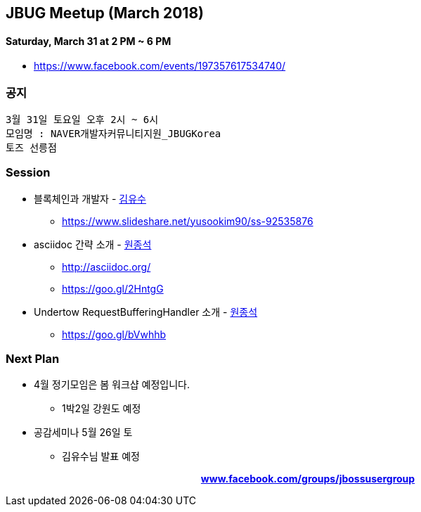 == JBUG Meetup (March 2018)
==== Saturday, March 31 at 2 PM ~ 6 PM
* https://www.facebook.com/events/197357617534740/ 


=== 공지
----
3월 31일 토요일 오후 2시 ~ 6시
모임명 : NAVER개발자커뮤니티지원_JBUGKorea
토즈 선릉점
----

=== Session
* 블록체인과 개발자 - https://www.facebook.com/yusoo.kim.90[김유수^]
 - https://www.slideshare.net/yusookim90/ss-92535876
* asciidoc 간략 소개 - https://www.facebook.com/tedwon[원종석^]
 - http://asciidoc.org/
 - https://goo.gl/2HntgG
* Undertow RequestBufferingHandler 소개 - https://www.facebook.com/tedwon[원종석^]
 - https://goo.gl/bVwhhb

=== Next Plan
* 4월 정기모임은 봄 워크샵 예정입니다.
 - 1박2일 강원도 예정
* 공감세미나 5월 26일 토
 - 김유수님 발표 예정

pass:[<div align="center"><b><a href="https://www.facebook.com/groups/jbossusergroup" target="_blank">www.facebook.com/groups/jbossusergroup</a></b></div>]
